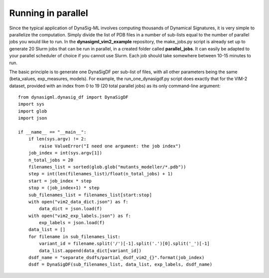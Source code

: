 Running in parallel
===================

Since the typical application of DynaSig-ML involves computing thousands of Dynamical Signatures, it is very simple
to parallelize the computation. Simply divide the list of PDB files in a number of sub-lists equal to the number
of parallel jobs you would like to run. In the **dynasigml_vim2_example** repository, the make_jobs.py script is
already set up to generate 20 Slurm jobs that can be run in parallel, in a created folder called **parallel_jobs**.
It can easily be adapted to your parallel scheduler of choice if you cannot use Slurm. Each job should take somewhere
between 10-15 minutes to run.

The basic principle is to generate one DynaSigDF per sub-list of files, with all other parameters being the same
(beta_values, exp_measures, models). For example, the run_one_dynasigdf.py script does exactly that for the VIM-2
dataset, provided with an index from 0 to 19 (20 total parallel jobs) as its only command-line argument::

    from dynasigml.dynasig_df import DynaSigDF
    import sys
    import glob
    import json

    if __name__ == "__main__":
        if len(sys.argv) != 2:
            raise ValueError("I need one argument: the job index")
        job_index = int(sys.argv[1])
        n_total_jobs = 20
        filenames_list = sorted(glob.glob("mutants_modeller/*.pdb"))
        step = int(len(filenames_list)/float(n_total_jobs) + 1)
        start = job_index * step
        stop = (job_index+1) * step
        sub_filenames_list = filenames_list[start:stop]
        with open("vim2_data_dict.json") as f:
            data_dict = json.load(f)
        with open("vim2_exp_labels.json") as f:
            exp_labels = json.load(f)
        data_list = []
        for filename in sub_filenames_list:
            variant_id = filename.split('/')[-1].split('.')[0].split('_')[-1]
            data_list.append(data_dict[variant_id])
        dsdf_name = "separate_dsdfs/partial_dsdf_vim2_{}".format(job_index)
        dsdf = DynaSigDF(sub_filenames_list, data_list, exp_labels, dsdf_name)

